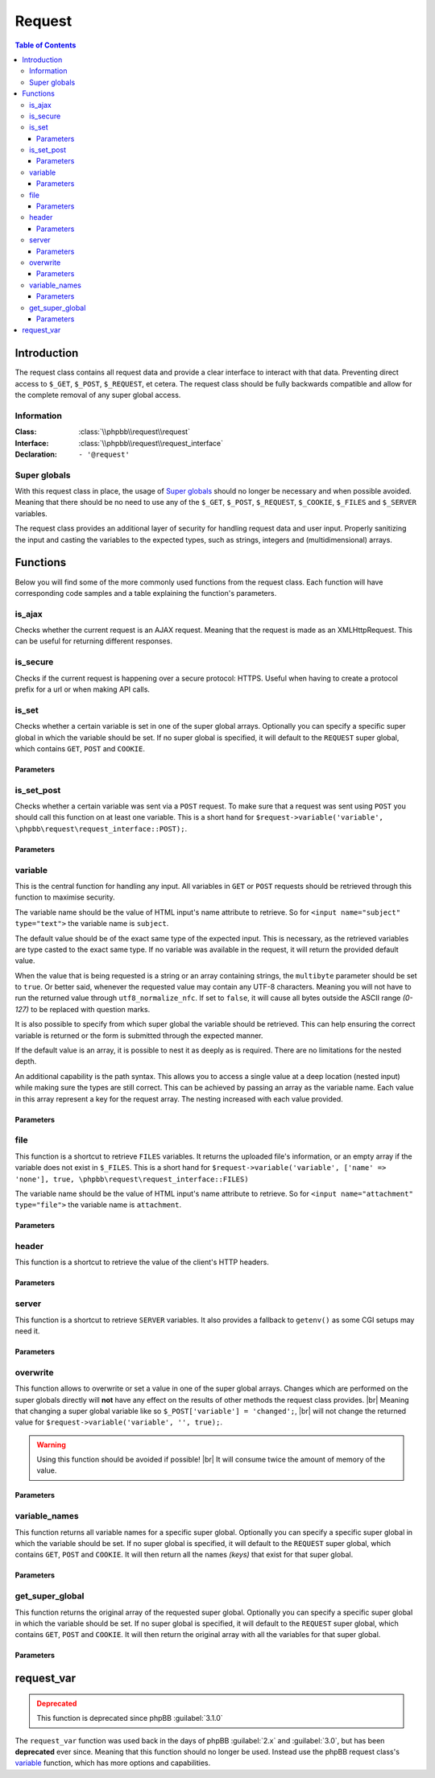 =======
Request
=======

.. contents:: Table of Contents
   :depth: 3

Introduction
============
The request class contains all request data and provide a clear interface to interact with that data.
Preventing direct access to ``$_GET``, ``$_POST``, ``$_REQUEST``, et cetera.
The request class should be fully backwards compatible and allow for the complete removal of any super global access.

Information
-----------

:Class:  :class:`\\phpbb\\request\\request`
:Interface:  :class:`\\phpbb\\request\\request_interface`
:Declaration:  ``- '@request'``

Super globals
-------------
With this request class in place, the usage of `Super globals <https://www.php.net/manual/en/language.variables.superglobals.php>`_ should no longer be necessary and when possible avoided.
Meaning that there should be no need to use any of the ``$_GET``, ``$_POST``, ``$_REQUEST``, ``$_COOKIE``, ``$_FILES`` and ``$_SERVER`` variables.

The request class provides an additional layer of security for handling request data and user input.
Properly sanitizing the input and casting the variables to the expected types, such as strings, integers and (multidimensional) arrays.

Functions
=========
Below you will find some of the more commonly used functions from the request class.
Each function will have corresponding code samples and a table explaining the function's parameters.

is_ajax
-------
Checks whether the current request is an AJAX request.
Meaning that the request is made as an XMLHttpRequest.
This can be useful for returning different responses.

.. code-block:: php
   :caption: Example of checking for an AJAX request

   if ($request->is_set_post('submit'))
   {
       $message = $language->lang('CONFIG_UPDATED');

       if ($request->is_ajax())
       {
           // Send a JSON response for an AJAX request
           $json_response = new \phpbb\json_response();

           return $json_response->send([
               'MESSAGE_TITLE'	=> $language->lang('INFORMATION');
               'MESSAGE_TEXT'	=> $message,
           ]);
       }

       // Include a back link for a non-AJAX request
       $u_back = $helper->route('my_route');
       $message .= '<br><br>' . $language->lang('RETURN_PAGE', '<a href="' . $u_back . '">', '</a>');

       return $helper->message($message);
   }

is_secure
---------
Checks if the current request is happening over a secure protocol: HTTPS.
Useful when having to create a protocol prefix for a url or when making API calls.

.. code-block:: php
   :caption: Example of checking a secure connection

   $url = ($request->is_secure() ? 'https://' : 'http://') . $server_name;

   $recaptcha_server = $request->is_secure() ? $recaptcha_server_secure : $recaptcha_server;

is_set
------
Checks whether a certain variable is set in one of the super global arrays.
Optionally you can specify a specific super global in which the variable should be set.
If no super global is specified, it will default to the ``REQUEST`` super global, which contains ``GET``, ``POST`` and ``COOKIE``.

.. code-block:: php
   :caption: Example of checking various super globals

   $print = $request->variable('print');
   $start = $request->variable('start', \phpbb\request\request_interface::GET);
   $submit = $request->variable('submit', \phpbb\request\request_interface::POST);
   $session = $request->variable('user_sid', \phpbb\request\request_interface::COOKIE);

Parameters
^^^^^^^^^^

.. csv-table::
   :header: "Parameter", "Description"
   :delim: #

   **variable**     # The name of the variable to check
   **super_global** # The super global to check within for the variable. |br| Can be any of ``GET|POST|REQUEST|COOKIE|SERVER|FILES``. |br| Defaults to ``REQUEST``.

is_set_post
-----------
Checks whether a certain variable was sent via a ``POST`` request.
To make sure that a request was sent using ``POST`` you should call this function on at least one variable.
This is a short hand for ``$request->variable('variable', \phpbb\request\request_interface::POST);``.

.. code-block:: php
   :caption: Example of checking POST variables

   $submit = $request->is_set_post('submit');
   $preview = $request->is_set_post('preview');

   if ($submit || $preview)
   {
      // The form was submitted with a POST request
   }

Parameters
^^^^^^^^^^

.. csv-table::
   :header: "Parameter", "Description"
   :delim: #

   **variable** # The name of the variable to check

variable
--------
This is the central function for handling any input.
All variables in ``GET`` or ``POST`` requests should be retrieved through this function to maximise security.

The variable name should be the value of HTML input's name attribute to retrieve.
So for ``<input name="subject" type="text">`` the variable name is ``subject``.

The default value should be of the exact same type of the expected input.
This is necessary, as the retrieved variables are type casted to the exact same type.
If no variable was available in the request, it will return the provided default value.

When the value that is being requested is a string or an array containing strings, the ``multibyte`` parameter should be set to ``true``.
Or better said, whenever the requested value may contain any UTF-8 characters.
Meaning you will not have to run the returned value through ``utf8_normalize_nfc``.
If set to ``false``, it will cause all bytes outside the ASCII range *(0-127)* to be replaced with question marks.

.. code-block:: php
   :caption: Example of default usage

   $int = $request->variable('integer', 0);
   $array1 = $request->variable('array1', [0]);
   $array2 = $request->variable('array2', [0 => ''], true);
   $string = $request->variable('string', '', true);

   // Make sure to type cast the defaults when necessary
   $limit = $request->variable('topics_per_page', (int) $config['topics_per_page']);
   $subject = $request->variable('subject', $row['post_subject'], true);

It is also possible to specify from which super global the variable should be retrieved.
This can help ensuring the correct variable is returned or the form is submitted through the expected manner.

.. code-block:: php
   :caption: Example of specifying a super global

   $start = $request->variable('start', 0, false, \phpbb\request\request_interface::GET);
   $confirm = $request->variable('confirm', '', true, \phpbb\request\request_interface::POST);
   $cookie_data['u'] = $request->variable($config['cookie_name'] . '_u', 0, false, \phpbb\request\request_interface::COOKIE);

If the default value is an array, it is possible to nest it as deeply as is required.
There are no limitations for the nested depth.

.. code-block:: php
   :caption: Example of nesting arrays for default value

   $forum_ids = $request->variable('forum_ids', [0]);
   $user_notes = $request->variable('user_notes', [0 => ['']], true);

   // [forum_id => [user_id => [notes]]]
   $user_notes_per_forum = $request->variable('user_notes_per_forum', [0 => [0 => ['']]], true);

An additional capability is the path syntax.
This allows you to access a single value at a deep location (nested input) while making sure the types are still correct.
This can be achieved by passing an array as the variable name.
Each value in this array represent a key for the request array.
The nesting increased with each value provided.

.. code-block:: php
   :caption: Example of the path syntax

   /**
    * HTML:
    * <textarea name="user_notes_per_forum[10][2][]">An initial note</textarea>
    * <textarea name="user_notes_per_forum[10][2][]">A secondary note</textarea>
    *
    * REQUEST:
    * 'user_notes_per_forum' = [10 => [2 => ['An initial note', 'A secondary note']]]
    */

   $note = $request->variable(['user_notes_per_forum', 10, 2, 1], '', true);

   /**
    * This will return the secondary note,
    * for the forum identifier of 10
    * and the user identifier of 2.
    * Please note that the last array is 0-based.
    */

Parameters
^^^^^^^^^^

.. csv-table::
   :header: "Parameter", "Description"
   :delim: #

   **variable**     # The name of the variable to retrieve
   **default**      # The default value with the correct variable type
   **multibyte**    # Whether or not the variable may contain any UTF-8 characters
   **super_global** # The super global to check within for the variable. |br| Can be any of ``GET|POST|REQUEST|COOKIE|SERVER|FILES``. |br| Defaults to ``REQUEST``.

file
----
This function is a shortcut to retrieve ``FILES`` variables.
It returns the uploaded file's information, or an empty array if the variable does not exist in ``$_FILES``.
This is a short hand for ``$request->variable('variable', ['name' => 'none'], true, \phpbb\request\request_interface::FILES)``

The variable name should be the value of HTML input's name attribute to retrieve.
So for ``<input name="attachment" type="file">`` the variable name is ``attachment``.

.. code-block:: php
   :caption: Example of retrieving a file

   $upload_file = $request->file('avatar_upload_file');

   if (!empty($upload_file['name']))
   {
       $file = $upload->handle_upload('files.types.form', 'avatar_upload_file');
   }

Parameters
^^^^^^^^^^

.. csv-table::
   :header: "Parameter", "Description"
   :delim: #

   **variable** # The name of the HTML file input's name attribute

header
------
This function is a shortcut to retrieve the value of the client's HTTP headers.

.. code-block:: php
   :caption: Example of retrieving headers

   // Basic client information
   $browser		= $request->header('User-Agent');
   $referer		= $request->header('Referer');
   $forwarded_for	= $request->header('X-Forwarded-For');

   // Client's accepted language
   if ($request->header('Accept-Language'))
   {
       $accept_languages = explode(',', $request->header('Accept-Language'));

       // ...
   }

Parameters
^^^^^^^^^^

.. csv-table::
   :header: "Parameter", "Description"
   :delim: #

   **variable** # The name of the header to retrieve
   **default**  # The default value with the correct variable type |br| Defaults to an empty string: ``''``

server
------
This function is a shortcut to retrieve ``SERVER`` variables.
It also provides a fallback to ``getenv()`` as some CGI setups may need it.

.. code-block:: php
   :caption: Example of retrieving SERVER variables

   $script_name = htmlspecialchars_decode($request->server('REQUEST_URI'));
   $script_name = ($pos = strpos($script_name, '?')) !== false ? substr($script_name, 0, $pos) : $script_name;

   $server_name = htmlspecialchars_decode($request->header('Host', $request->server('SERVER_NAME')));
   $server_name = (string) strtolower($server_name);

   $server_port = $request->server('SERVER_PORT', 0);

Parameters
^^^^^^^^^^

.. csv-table::
   :header: "Parameter", "Description"
   :delim: #

   **variable** # The name of the variable to retrieve
   **default**  # The default value with the correct variable type |br| Defaults to an empty string: ``''``

overwrite
---------
This function allows to overwrite or set a value in one of the super global arrays.
Changes which are performed on the super globals directly will **not** have any effect on the results of other methods the request class provides.
|br| Meaning that changing a super global variable like so ``$_POST['variable'] = 'changed';``,
|br| will not change the returned value for ``$request->variable('variable', '', true);``.

.. warning::

   Using this function should be avoided if possible! |br|
   It will consume twice the amount of memory of the value.

.. code-block:: php
   :caption: Example of overwriting a variable

   // Reset start parameter if we jumped from the quickmod dropdown
   if ($request->variable('start', 0))
   {
       $request->overwrite('start', 0);
   }

.. code-block:: php
   :caption: Example of unsetting a variable in a specific super global

   if ($error)
   {
       $request->overwrite('confirm', null, \phpbb\request\request_interface::POST);
       $request->overwrite('confirm_key', null, \phpbb\request\request_interface::POST);
   }

Parameters
^^^^^^^^^^

.. csv-table::
   :header: "Parameter", "Description"
   :delim: #

   **variable**     # The name of the variable that should be overwritten
   **value**        # The value the variable should be set at. |br| Setting it to ``null`` will unset the variable.
   **super_global** # The super global in which the variable should be changed. |br| Can be any of ``GET|POST|REQUEST|COOKIE|SERVER|FILES``. |br| Defaults to ``REQUEST``.

variable_names
--------------
This function returns all variable names for a specific super global.
Optionally you can specify a specific super global in which the variable should be set.
If no super global is specified, it will default to the ``REQUEST`` super global, which contains ``GET``, ``POST`` and ``COOKIE``.
It will then return all the names *(keys)* that exist for that super global.

.. code-block:: php
   :caption: Example of retrieving and iterating over a super global's variables

   // Converts query string (GET) parameters in request into hidden fields.
   $hidden = '';
   $names = $request->variable_names(\phpbb\request\request_interface::GET);

   foreach ($names as $name)
   {
       // Sessions are dealt with elsewhere, omit sid always
       if ($name == 'sid')
       {
           continue;
       }

       $value = $request->variable($name, '', true);
       $get_value = $request->variable($name, '', true, \phpbb\request\request_interface::GET);

       if ($value === $get_value)
       {
           $escaped_name = phpbb_quoteattr($name);
           $escaped_value = phpbb_quoteattr($value);

           $hidden .= "<input type='hidden' name=$escaped_name value=$escaped_value />";
       }
   }

   return $hidden;

Parameters
^^^^^^^^^^

.. csv-table::
   :header: "Parameter", "Description"
   :delim: #

   **super_global** # The super global to get the variable names from. |br| Can be any of ``GET|POST|REQUEST|COOKIE|SERVER|FILES``. |br| Defaults to ``REQUEST``.


get_super_global
----------------
This function returns the original array of the requested super global.
Optionally you can specify a specific super global in which the variable should be set.
If no super global is specified, it will default to the ``REQUEST`` super global, which contains ``GET``, ``POST`` and ``COOKIE``.
It will then return the original array with all the variables for that super global.

.. code-block:: php
   :caption: Example of retrieving all POST variables

   // Any post data could be necessary for auth (un)linking
   $link_data = $request->get_super_global(\phpbb\request\request_interface::POST);

   // The current user_id is also necessary
   $link_data['user_id'] = $user->data['user_id'];

   // Tell the provider that the method is auth_link not login_link
   $link_data['link_method'] = 'auth_link';

   if (!empty($link_data['link']))
   {
       $auth_provider->link_account($link_data);
   }
   else
   {
       $auth_provider->unlink_account($link_data);
   }

Parameters
^^^^^^^^^^

.. csv-table::
   :header: "Parameter", "Description"
   :delim: #

   **super_global** # The super global to get the original array from. |br| Can be any of ``GET|POST|REQUEST|COOKIE|SERVER|FILES``. |br| Defaults to ``REQUEST``.

request_var
===========

.. admonition:: Deprecated
   :class: error

   This function is deprecated since phpBB :guilabel:`3.1.0`

The ``request_var`` function was used back in the days of phpBB :guilabel:`2.x` and :guilabel:`3.0`, but has been **deprecated** ever since.
Meaning that this function should no longer be used.
Instead use the phpBB request class's variable_ function, which has more options and capabilities.

.. |br| raw:: html

	<br>
